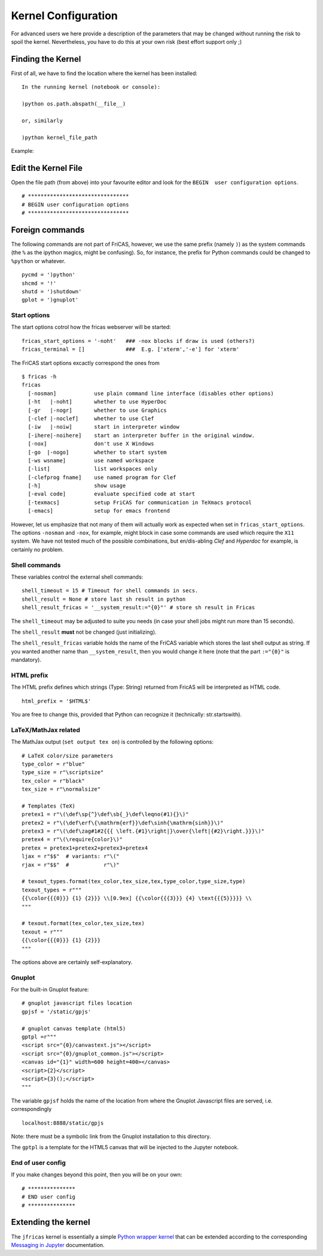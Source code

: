 ====================
Kernel Configuration
====================
For advanced users we here provide a description of the parameters that
may be changed without running the risk to spoil the kernel.
Nevertheless, you have to do this at your own risk (best effort support only ;)

Finding the Kernel
------------------
First of all, we have to find the location where the kernel has been
installed:
::

   In the running kernel (notebook or console):

   )python os.path.abspath(__file__)

   or, similarly

   )python kernel_file_path


Example:

.. image:: pics/kernel_loc.png


Edit the Kernel File
--------------------
Open the file path (from above) into your favourite editor and look for
the ``BEGIN  user configuration options``.
::

    # ********************************
    # BEGIN user configuration options
    # ********************************

Foreign commands
----------------
The following commands are not part of FriCAS, however, we use the same
prefix (namely ``)``) as the system commands (the ``%`` as the ipython magics,
might be confusing). So, for instance, the prefix for Python commands could
be changed to ``%python`` or whatever.
::

    pycmd = ')python'
    shcmd = '!'
    shutd = ')shutdown'
    gplot = ')gnuplot'



Start options
^^^^^^^^^^^^^
The start options cotrol how the fricas webserver will be started:
::

    fricas_start_options = '-noht'   ### -nox blocks if draw is used (others?)
    fricas_terminal = []             ###  E.g. ['xterm','-e'] for 'xterm'


The FriCAS start options excactly correspond the ones from
::

   $ fricas -h
   fricas
     [-nosman]            use plain command line interface (disables other options)
     [-ht   |-noht]       whether to use HyperDoc
     [-gr   |-nogr]       whether to use Graphics
     [-clef |-noclef]     whether to use Clef
     [-iw   |-noiw]       start in interpreter window
     [-ihere|-noihere]    start an interpreter buffer in the original window.
     [-nox]               don't use X Windows
     [-go  |-nogo]        whether to start system
     [-ws wsname]         use named workspace
     [-list]              list workspaces only
     [-clefprog fname]    use named program for Clef
     [-h]                 show usage
     [-eval code]         evaluate specified code at start
     [-texmacs]           setup FriCAS for communication in TeXmacs protocol
     [-emacs]             setup for emacs frontend

However, let us emphasize that not many of them will actually work as
expected when set in ``fricas_start_options``. The options ``-nosman``
and ``-nox``, for example, might block in case some commands are used which
require the ``X11`` system. We have not tested much of the possible
combinations, but en/dis-abling *Clef* and *Hyperdoc* for example, is certainly
no problem.

Shell commands
^^^^^^^^^^^^^^
These variables control the external shell commands:
::

    shell_timeout = 15 # Timeout for shell commands in secs.
    shell_result = None # store last sh result in python
    shell_result_fricas = '__system_result:="{0}"' # store sh result in Fricas

The ``shell_timeout`` may be adjusted to suite you needs (in case your shell
jobs might run more than 15 seconds).

The ``shell_result`` **must** not be changed (just initializing).

The ``shell_result_fricas`` variable holds the name of the FriCAS variable
which stores the last shell output as string. If you wanted another name
than ``__system_result``, then you would change it here (note that the
part ``:="{0}"`` is mandatory).

HTML prefix
^^^^^^^^^^^
The HTML prefix defines which strings (Type: String) returned from FricAS
will be interpreted as HTML code.

::

	html_prefix = '$HTML$'

You are free to change this, provided that Python can recognize it
(technically: str.startswith).

LaTeX/MathJax related
^^^^^^^^^^^^^^^^^^^^^
The MathJax output (``set output tex on``) is controlled by the following
options:
::

	# LaTeX color/size parameters
	type_color = r"blue"
	type_size = r"\scriptsize"
	tex_color = r"black"
	tex_size = r"\normalsize"

	# Templates (TeX)
	pretex1 = r"\(\def\sp{^}\def\sb{_}\def\leqno(#1){}\)"
	pretex2 = r"\(\def\erf\{\mathrm{erf}}\def\sinh{\mathrm{sinh}}\)"
	pretex3 = r"\(\def\zag#1#2{{{ \left.{#1}\right|}\over{\left|{#2}\right.}}}\)"
	pretex4 = r"\(\require{color}\)"
	pretex = pretex1+pretex2+pretex3+pretex4
	ljax = r"$$"  # variants: r"\("
	rjax = r"$$"  #           r"\)"

	# texout_types.format(tex_color,tex_size,tex,type_color,type_size,type)
	texout_types = r"""
	{{\color{{{0}}} {1} {2}}} \\[0.9ex] {{\color{{{3}}} {4} \text{{{5}}}}} \\
	"""

	# texout.format(tex_color,tex_size,tex)
	texout = r"""
	{{\color{{{0}}} {1} {2}}}
	"""

The options above are certainly self-explanatory.

Gnuplot
^^^^^^^
For the built-in Gnuplot feature:
::

	# gnuplot javascript files location
	gpjsf = '/static/gpjs'

	# gnuplot canvas template (html5)
	gptpl =r"""
	<script src="{0}/canvastext.js"></script>
	<script src="{0}/gnuplot_common.js"></script>
	<canvas id="{1}" width=600 height=400></canvas>
	<script>{2}</script>
	<script>{3}();</script>
	"""

The variable ``gpjsf`` holds the name of the location from where
the Gnuplot Javascript files are served, i.e. correspondingly
::

   localhost:8888/static/gpjs

Note: there must be a symbolic link from the Gnuplot installation to this
directory.

The ``gptpl`` is a template for the HTML5 canvas that will be injected to
the Jupyter notebook.

End of user config
^^^^^^^^^^^^^^^^^^
If you make changes beyond this point, then you will be on your own:
::

	# ***************
	# END user config
	# ***************


Extending the kernel
--------------------
The ``jfricas`` kernel is essentially a simple `Python wrapper kernel`_ that
can be extended according to the corresponding `Messaging in Jupyter`_
documentation.


.. _Python wrapper kernel: https://jupyter-client.readthedocs.io/en/stable/wrapperkernels.html
.. _Messaging in Jupyter: https://jupyter-client.readthedocs.io/en/stable/messaging.html
